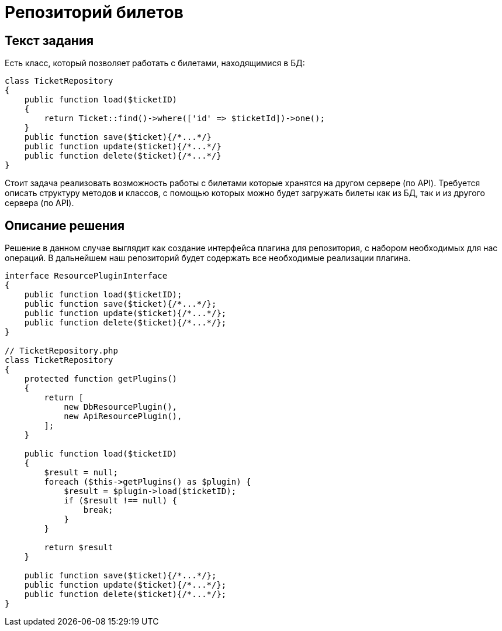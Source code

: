 = Репозиторий билетов
:source-highlighter: rouge

== Текст задания

Есть класс, который позволяет работать с билетами, находящимися
в БД:
[source,php]
----
class TicketRepository
{
    public function load($ticketID)
    {
        return Ticket::find()->where(['id' => $ticketId])->one();
    }
    public function save($ticket){/*...*/}
    public function update($ticket){/*...*/}
    public function delete($ticket){/*...*/}
}
----
Стоит задача реализовать возможность работы с билетами
которые хранятся на другом сервере (по API).
Требуется описать структуру методов и классов, с помощью
которых можно будет загружать билеты как из БД, так и из
другого сервера (по API).

== Описание решения

Решение в данном случае выглядит как создание интерфейса плагина для репозитория, с набором
необходимых для нас операций. В дальнейшем наш репозиторий будет содержать все необходимые
реализации плагина. 

[source,php]
// ResourceInterface.php
----
interface ResourcePluginInterface
{
    public function load($ticketID);
    public function save($ticket){/*...*/};
    public function update($ticket){/*...*/};
    public function delete($ticket){/*...*/};
}

// TicketRepository.php
class TicketRepository
{
    protected function getPlugins()
    {
        return [
            new DbResourcePlugin(),
            new ApiResourcePlugin(),
        ];
    }

    public function load($ticketID)
    {
        $result = null;
        foreach ($this->getPlugins() as $plugin) {
            $result = $plugin->load($ticketID);
            if ($result !== null) {
                break;
            }
        }

        return $result
    }

    public function save($ticket){/*...*/};
    public function update($ticket){/*...*/};
    public function delete($ticket){/*...*/};
}
----
